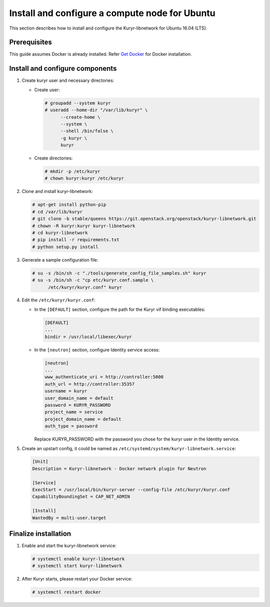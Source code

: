 Install and configure a compute node for Ubuntu
~~~~~~~~~~~~~~~~~~~~~~~~~~~~~~~~~~~~~~~~~~~~~~~

This section describes how to install and configure the Kuryr-libnetwork
for Ubuntu 16.04 (LTS).

Prerequisites
-------------

This guide assumes Docker is already installed. Refer `Get Docker
<https://docs.docker.com/engine/installation/linux/docker-ce/ubuntu/>`_
for Docker installation.

Install and configure components
--------------------------------

#. Create kuryr user and necessary directories:

   * Create user:

     .. code-block:: console

        # groupadd --system kuryr
        # useradd --home-dir "/var/lib/kuryr" \
              --create-home \
              --system \
              --shell /bin/false \
              -g kuryr \
              kuryr

   * Create directories:

     .. code-block:: console

        # mkdir -p /etc/kuryr
        # chown kuryr:kuryr /etc/kuryr

#. Clone and install kuryr-libnetwork:

   .. code-block:: console

      # apt-get install python-pip
      # cd /var/lib/kuryr
      # git clone -b stable/queens https://git.openstack.org/openstack/kuryr-libnetwork.git
      # chown -R kuryr:kuryr kuryr-libnetwork
      # cd kuryr-libnetwork
      # pip install -r requirements.txt
      # python setup.py install

#. Generate a sample configuration file:

   .. code-block:: console

      # su -s /bin/sh -c "./tools/generate_config_file_samples.sh" kuryr
      # su -s /bin/sh -c "cp etc/kuryr.conf.sample \
            /etc/kuryr/kuryr.conf" kuryr

#. Edit the ``/etc/kuryr/kuryr.conf``:

   * In the ``[DEFAULT]`` section, configure the path for the Kuryr
     vif binding executables:

     .. code-block:: ini

        [DEFAULT]
        ...
        bindir = /usr/local/libexec/kuryr

   * In the ``[neutron]`` section, configure Identity service access:

     .. code-block:: ini

        [neutron]
        ...
        www_authenticate_uri = http://controller:5000
        auth_url = http://controller:35357
        username = kuryr
        user_domain_name = default
        password = KURYR_PASSWORD
        project_name = service
        project_domain_name = default
        auth_type = password

     Replace KURYR_PASSWORD with the password you chose for the kuryr user in the
     Identity service.

#. Create an upstart config, it could be named as
   ``/etc/systemd/system/kuryr-libnetwork.service``:

   .. code-block:: ini

      [Unit]
      Description = Kuryr-libnetwork - Docker network plugin for Neutron

      [Service]
      ExecStart = /usr/local/bin/kuryr-server --config-file /etc/kuryr/kuryr.conf
      CapabilityBoundingSet = CAP_NET_ADMIN

      [Install]
      WantedBy = multi-user.target

Finalize installation
---------------------

#. Enable and start the kuryr-libnetwork service:

   .. code-block:: console

      # systemctl enable kuryr-libnetwork
      # systemctl start kuryr-libnetwork

#. After Kuryr starts, please restart your Docker service:

   .. code-block:: console

      # systemctl restart docker
